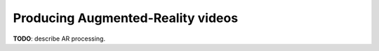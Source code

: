 ##################################
Producing Augmented-Reality videos
##################################

**TODO**: describe AR processing.
